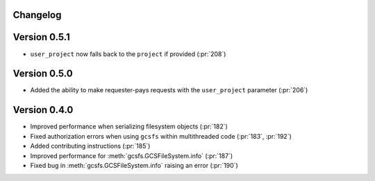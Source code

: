 Changelog
=========

Version 0.5.1
=============

* ``user_project`` now falls back to the ``project`` if provided (:pr:`208`)

Version 0.5.0
=============

* Added the ability to make requester-pays requests with the ``user_project`` parameter (:pr:`206`)

Version 0.4.0
=============

* Improved performance when serializing filesystem objects (:pr:`182`)
* Fixed authorization errors when using ``gcsfs`` within multithreaded code (:pr:`183`, :pr:`192`)
* Added contributing instructions (:pr:`185`)
* Improved performance for :meth:`gcsfs.GCSFileSystem.info` (:pr:`187`)
* Fixed bug in :meth:`gcsfs.GCSFileSystem.info` raising an error (:pr:`190`)

